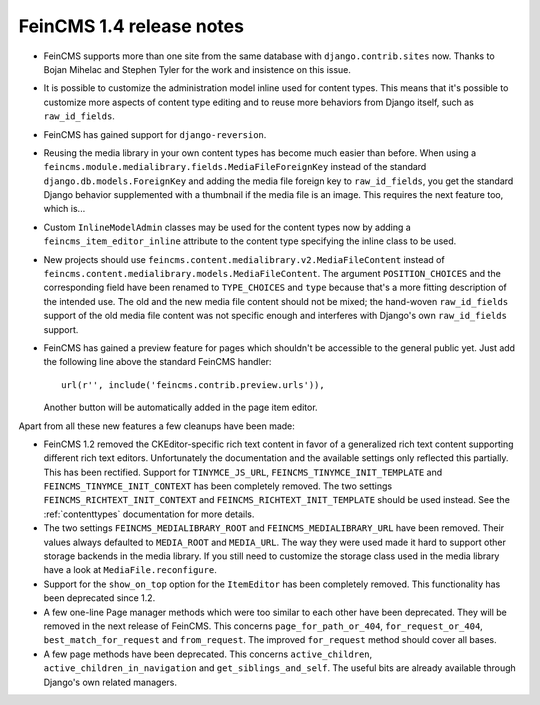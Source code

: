 =========================
FeinCMS 1.4 release notes
=========================

* FeinCMS supports more than one site from the same database with
  ``django.contrib.sites`` now. Thanks to Bojan Mihelac and Stephen Tyler
  for the work and insistence on this issue.

* It is possible to customize the administration model inline used for
  content types. This means that it's possible to customize more aspects
  of content type editing and to reuse more behaviors from Django itself,
  such as ``raw_id_fields``.

* FeinCMS has gained support for ``django-reversion``.

* Reusing the media library in your own content types has become much
  easier than before. When using a
  ``feincms.module.medialibrary.fields.MediaFileForeignKey`` instead of
  the standard ``django.db.models.ForeignKey`` and adding the media file
  foreign key to ``raw_id_fields``, you get the standard Django behavior
  supplemented with a thumbnail if the media file is an image. This requires
  the next feature too, which is...

* Custom ``InlineModelAdmin`` classes may be used for the content types now
  by adding a ``feincms_item_editor_inline`` attribute to the content type
  specifying the inline class to be used.

* New projects should use ``feincms.content.medialibrary.v2.MediaFileContent``
  instead of ``feincms.content.medialibrary.models.MediaFileContent``. The
  argument ``POSITION_CHOICES`` and the corresponding field have been
  renamed to ``TYPE_CHOICES`` and ``type`` because that's a more fitting
  description of the intended use. The old and the new media file content
  should not be mixed; the hand-woven ``raw_id_fields`` support of the
  old media file content was not specific enough and interferes with
  Django's own ``raw_id_fields`` support.

* FeinCMS has gained a preview feature for pages which shouldn't be
  accessible to the general public yet. Just add the following line
  above the standard FeinCMS handler::

      url(r'', include('feincms.contrib.preview.urls')),

  Another button will be automatically added in the page item editor.


Apart from all these new features a few cleanups have been made:

* FeinCMS 1.2 removed the CKEditor-specific rich text content in favor of a
  generalized rich text content supporting different rich text editors.
  Unfortunately the documentation and the available settings only reflected
  this partially. This has been rectified. Support for ``TINYMCE_JS_URL``,
  ``FEINCMS_TINYMCE_INIT_TEMPLATE`` and ``FEINCMS_TINYMCE_INIT_CONTEXT`` has
  been completely removed. The two settings ``FEINCMS_RICHTEXT_INIT_CONTEXT``
  and ``FEINCMS_RICHTEXT_INIT_TEMPLATE`` should be used instead. See the
  :ref:`contenttypes` documentation for more details.

* The two settings ``FEINCMS_MEDIALIBRARY_ROOT`` and
  ``FEINCMS_MEDIALIBRARY_URL`` have been removed. Their values always
  defaulted to ``MEDIA_ROOT`` and ``MEDIA_URL``. The way they were used
  made it hard to support other storage backends in the media library.
  If you still need to customize the storage class used in the media
  library have a look at ``MediaFile.reconfigure``.

* Support for the ``show_on_top`` option for the ``ItemEditor`` has been
  completely removed. This functionality has been deprecated since 1.2.

* A few one-line Page manager methods which were too similar to each other
  have been deprecated. They will be removed in the next release of FeinCMS.
  This concerns ``page_for_path_or_404``, ``for_request_or_404``,
  ``best_match_for_request`` and ``from_request``. The improved
  ``for_request`` method should cover all bases.

* A few page methods have been deprecated. This concerns ``active_children``,
  ``active_children_in_navigation`` and ``get_siblings_and_self``. The useful
  bits are already available through Django's own related managers.
